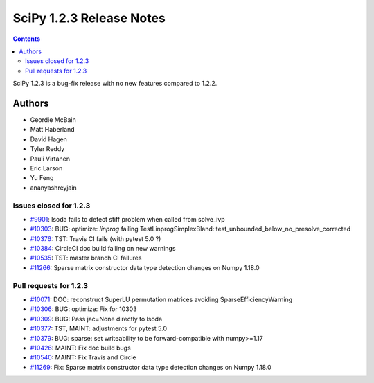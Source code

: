 ==========================
SciPy 1.2.3 Release Notes
==========================

.. contents::

SciPy 1.2.3 is a bug-fix release with no new features compared to 1.2.2.

Authors
=======

* Geordie McBain
* Matt Haberland
* David Hagen
* Tyler Reddy
* Pauli Virtanen
* Eric Larson
* Yu Feng
* ananyashreyjain

Issues closed for 1.2.3
-----------------------
* `#9901 <https://github.com/scipy/scipy/issues/9901>`__: lsoda fails to detect stiff problem when called from solve_ivp
* `#10303 <https://github.com/scipy/scipy/issues/10303>`__: BUG: optimize: `linprog` failing TestLinprogSimplexBland::test_unbounded_below_no_presolve_corrected 
* `#10376 <https://github.com/scipy/scipy/issues/10376>`__: TST: Travis CI fails (with pytest 5.0 ?)
* `#10384 <https://github.com/scipy/scipy/issues/10384>`__: CircleCI doc build failing on new warnings
* `#10535 <https://github.com/scipy/scipy/issues/10535>`__: TST: master branch CI failures 
* `#11266 <https://github.com/scipy/scipy/issues/11266>`__: Sparse matrix constructor data type detection changes on Numpy 1.18.0

Pull requests for 1.2.3
-----------------------
* `#10071 <https://github.com/scipy/scipy/pull/10071>`__: DOC: reconstruct SuperLU permutation matrices avoiding SparseEfficiencyWarning
* `#10306 <https://github.com/scipy/scipy/pull/10306>`__: BUG: optimize: Fix for 10303
* `#10309 <https://github.com/scipy/scipy/pull/10309>`__: BUG: Pass jac=None directly to lsoda
* `#10377 <https://github.com/scipy/scipy/pull/10377>`__: TST, MAINT: adjustments for pytest 5.0
* `#10379 <https://github.com/scipy/scipy/pull/10379>`__: BUG: sparse: set writeability to be forward-compatible with numpy>=1.17
* `#10426 <https://github.com/scipy/scipy/pull/10426>`__: MAINT: Fix doc build bugs
* `#10540 <https://github.com/scipy/scipy/pull/10540>`__: MAINT: Fix Travis and Circle 
* `#11269 <https://github.com/scipy/scipy/pull/11269>`__: Fix: Sparse matrix constructor data type detection changes on Numpy 1.18.0


